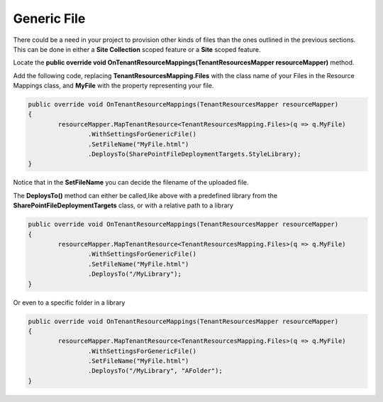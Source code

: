 Generic File
============================

There could be a need in your project to provision other kinds of files than the ones outlined in the previous sections. 
This can be done in either a **Site Collection** scoped feature or a **Site** scoped feature.

Locate the **public override void OnTenantResourceMappings(TenantResourcesMapper resourceMapper)** method.

Add the following code, replacing **TenantResourcesMapping.Files** with the class name of your Files in the Resource Mappings class, and **MyFile** with the property representing your file.

.. code-block:: c#

	public override void OnTenantResourceMappings(TenantResourcesMapper resourceMapper)
	{
		resourceMapper.MapTenantResource<TenantResourcesMapping.Files>(q => q.MyFile)
			.WithSettingsForGenericFile()
			.SetFileName("MyFile.html")
			.DeploysTo(SharePointFileDeploymentTargets.StyleLibrary);
	}
	
Notice that in the **SetFileName** you can decide the filename of the uploaded file.

The **DeploysTo()** method can either be called,like above with a predefined library from the **SharePointFileDeploymentTargets** class, or with a relative path to a library

.. code-block:: c#

	public override void OnTenantResourceMappings(TenantResourcesMapper resourceMapper)
	{
		resourceMapper.MapTenantResource<TenantResourcesMapping.Files>(q => q.MyFile)
			.WithSettingsForGenericFile()
			.SetFileName("MyFile.html")
			.DeploysTo("/MyLibrary");
	}
	
Or even to a specific folder in a library

.. code-block:: c#

	public override void OnTenantResourceMappings(TenantResourcesMapper resourceMapper)
	{
		resourceMapper.MapTenantResource<TenantResourcesMapping.Files>(q => q.MyFile)
			.WithSettingsForGenericFile()
			.SetFileName("MyFile.html")
			.DeploysTo("/MyLibrary", "AFolder");
	}